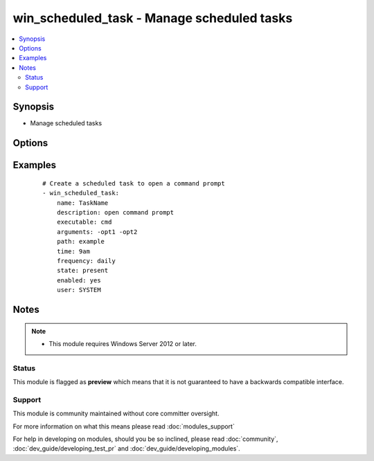 .. _win_scheduled_task:


win_scheduled_task - Manage scheduled tasks
+++++++++++++++++++++++++++++++++++++++++++

.. versionadded:: 2.0


.. contents::
   :local:
   :depth: 2


Synopsis
--------

* Manage scheduled tasks




Options
-------

.. raw:: html

    <table border=1 cellpadding=4>
    <tr>
    <th class="head">parameter</th>
    <th class="head">required</th>
    <th class="head">default</th>
    <th class="head">choices</th>
    <th class="head">comments</th>
    </tr>
                <tr><td>arguments<br/><div style="font-size: small;"></div></td>
    <td>no</td>
    <td></td>
        <td></td>
        <td><div>Arguments to provide scheduled task action</div></br>
    <div style="font-size: small;">aliases: argument<div>        </td></tr>
                <tr><td>days_of_week<br/><div style="font-size: small;"></div></td>
    <td>no</td>
    <td></td>
        <td></td>
        <td><div>Days of the week to run a weekly task, not idempotent</div>        </td></tr>
                <tr><td>description<br/><div style="font-size: small;"></div></td>
    <td>no</td>
    <td></td>
        <td></td>
        <td><div>The description for the scheduled task</div>        </td></tr>
                <tr><td>enabled<br/><div style="font-size: small;"></div></td>
    <td>no</td>
    <td>True</td>
        <td><ul><li>True</li><li>False</li></ul></td>
        <td><div>Enable/disable the task</div>        </td></tr>
                <tr><td>executable<br/><div style="font-size: small;"></div></td>
    <td>no</td>
    <td></td>
        <td></td>
        <td><div>Command the scheduled task should execute</div></br>
    <div style="font-size: small;">aliases: execute<div>        </td></tr>
                <tr><td>frequency<br/><div style="font-size: small;"></div></td>
    <td>no</td>
    <td></td>
        <td><ul><li>once</li><li>daily</li><li>weekly</li></ul></td>
        <td><div>The frequency of the command, not idempotent</div>        </td></tr>
                <tr><td>name<br/><div style="font-size: small;"></div></td>
    <td>yes</td>
    <td></td>
        <td></td>
        <td><div>Name of the scheduled task</div>        </td></tr>
                <tr><td>path<br/><div style="font-size: small;"></div></td>
    <td>no</td>
    <td>\</td>
        <td></td>
        <td><div>Task folder in which this task will be stored</div>        </td></tr>
                <tr><td>state<br/><div style="font-size: small;"></div></td>
    <td>yes</td>
    <td></td>
        <td><ul><li>present</li><li>absent</li></ul></td>
        <td><div>State that the task should become</div>        </td></tr>
                <tr><td>time<br/><div style="font-size: small;"></div></td>
    <td>no</td>
    <td></td>
        <td></td>
        <td><div>Time to execute scheduled task, not idempotent</div>        </td></tr>
                <tr><td>user<br/><div style="font-size: small;"></div></td>
    <td>no</td>
    <td></td>
        <td></td>
        <td><div>User to run scheduled task as</div>        </td></tr>
        </table>
    </br>



Examples
--------

 ::

    # Create a scheduled task to open a command prompt
    - win_scheduled_task:
        name: TaskName
        description: open command prompt
        executable: cmd
        arguments: -opt1 -opt2
        path: example
        time: 9am
        frequency: daily
        state: present
        enabled: yes
        user: SYSTEM


Notes
-----

.. note::
    - This module requires Windows Server 2012 or later.



Status
~~~~~~

This module is flagged as **preview** which means that it is not guaranteed to have a backwards compatible interface.


Support
~~~~~~~

This module is community maintained without core committer oversight.

For more information on what this means please read :doc:`modules_support`


For help in developing on modules, should you be so inclined, please read :doc:`community`, :doc:`dev_guide/developing_test_pr` and :doc:`dev_guide/developing_modules`.

